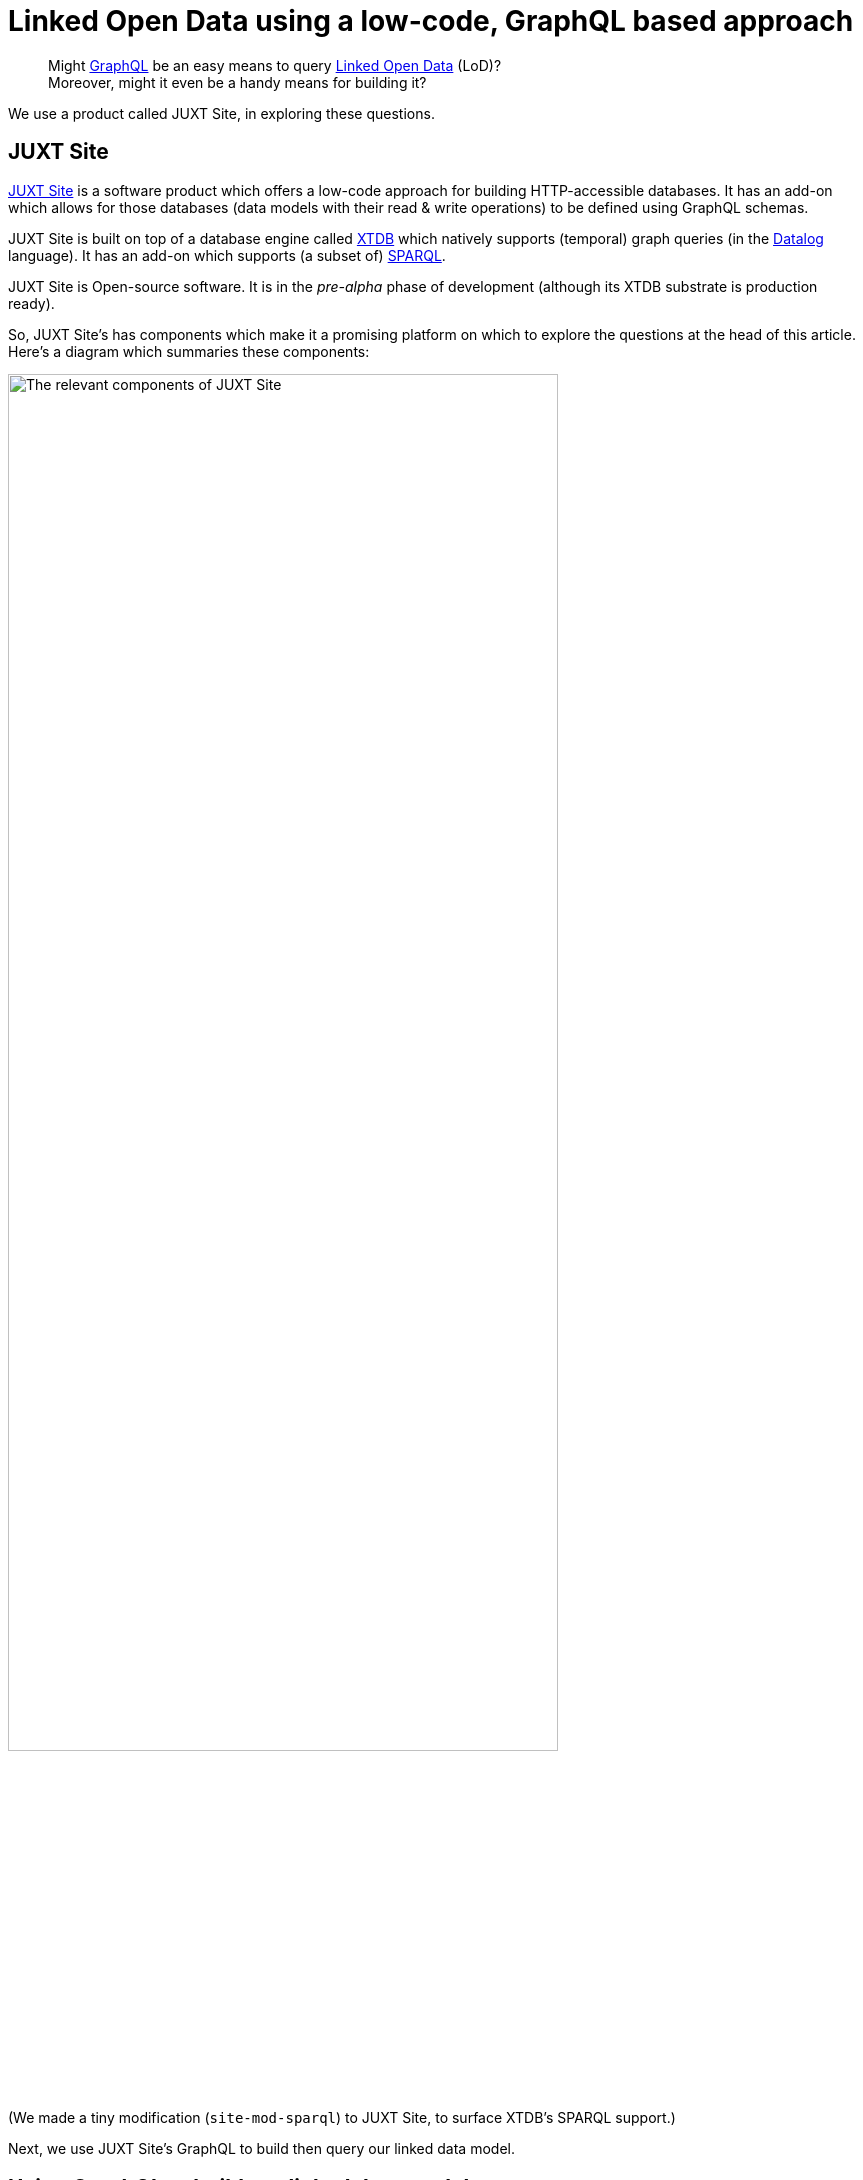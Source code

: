 = Linked Open Data using a low-code, GraphQL based approach

> Might https://graphql.org[GraphQL] be an easy means to query https://en.wikipedia.org/wiki/Linked_data[Linked Open Data] (LoD)? +
Moreover, might it even be a handy means for building it?

We use a product called JUXT Site, in exploring these questions. 

== JUXT Site

https://juxtsite.netlify.app[JUXT Site] is a software product which offers a low-code approach for building HTTP-accessible databases.
It has an add-on which allows for those databases (data models with their read & write operations) 
to be defined using GraphQL schemas.

JUXT Site is built on top of a database engine called https://xtdb.com[XTDB] which natively supports
(temporal) graph queries (in the https://en.wikipedia.org/wiki/Datalog[Datalog] language).
It has an add-on which supports (a subset of) https://www.w3.org/TR/rdf-sparql-query/[SPARQL]. 

JUXT Site is Open-source software. 
It is in the _pre-alpha_ phase of development (although its XTDB substrate is production ready). 

So, JUXT Site's has components which make it a promising platform on which to explore the questions at the head of this article.
Here's a diagram which summaries these components: 

image::JUXT-Site-relevant-components.png["The relevant components of JUXT Site",align=center,width=80%]

(We made a tiny modification (`site-mod-sparql`) to JUXT Site, to surface XTDB's SPARQL support.)

Next, we use JUXT Site's GraphQL to build then query our linked data model.

== Using GraphQL to build our linked data model

We took a subset of  
https://data-commons-scotland.github.io/carbon-savings/doc/building-lod-about-carbon-savings/[the linked data model that we defined for carbon savings] and defined it using a GraphQL schema. The following snippets provide a flavour of that GraphQL definition.  

=== Defining a record _type_ 

A `StcmfRedistributedFood` _record_ says that a batch (weight `batchKg`) of food material was (time period `from` -> `to`) _redistributed_ to a `destination`. (In our linked data model, further information about this - e.g. how the `destination` _repurposes_ the food material, lookup tables to calculate carbon savings, etc. - may be found by following links to other nodes in the data graph.) 

Here is how a `StcmfRedistributedFood` record _type_, is defined in GraphQL (on JUXT Site): 

[source,json]
----
""" A batch of redistributed food material """
type StcmfRedistributedFood {
  
  id: ID!
  
  " The start of the period, inclusive "
  from: Date! @site(a: "pasi:pred/from") <1>
  
  " The end of the period, exclusive "
  to: Date! @site(a: "pasi:pred/to")
  
  " How the food material got used "
  destination: StcmfDestination
    @site( <2>
      q: { find: [e]
           where: [[e {keyword: "pasi:pred/type"} "StcmfDestination"]
                   [object {keyword: "pasi:pred/destination"} e]]
         }
    )
  
  " The weight in kilograms of this batch of food material "
  batchKg: Float! @site(a: "pasi:pred/batchKg")
}
----

<1> In GraphQL, a _directive_ (`@(...)`) can be used to say how a field should be mapped to/from to the underlying system. +
+
In JUXT Site, `@site(...)` directives are used to map to/from structures in the underlying XTDB database. 
On this specific line, `a:` says that the field named `from` at the GraphQL level, should be mapped from 
the field named `pasi:pred/from` at the XTDB level. +
+
At the XTDB level, we use names like `pasi:pred/from` for our fields
because such names are https://datatracker.ietf.org/doc/html/rfc3987[IRI]-compliant,
which means that they can be used as https://www.w3.org/TR/rdf-schema/#ch_predicate[RDF predicate]s
and queried using https://www.w3.org/TR/rdf-sparql-query/[SPARQL].

<2> In this directive, we use the Datalog language to code how to find the appropriate `StcmfDestination` record in the underlying XTDB database. 

=== Defining a _query_

Here is how a _query_ operation to return all `StcmfRedistributedFood` records, is defined in GraphQL (on JUXT Site): 

[source,json]
----
type Query {

  """ Return all records about batches of redistributed food material """
  stcmfRedistributedFood: [StcmfRedistributedFood]! <1>
}
----

<1> Simply declare that this returns a list (`[...]`) of `StcmfRedistributedFood` records, and JUXT Site will take care of the implementation details.

=== Defining a _mutation_

Here is how a _mutation_ operation to create or update a `StcmfRedistributedFood` record, is defined in GraphQL (on JUXT Site): 


[source,json]
----
type Mutation {

  """ Create or update a record about a batch of redistributed food material """
  upsertStcmfRedistributedFood(

    id: ID
      @site(
        a: "xt/id"
        gen: {
          type: TEMPLATE 
          template: "pasi:ent/StcmfRedistributedFood/{{from}}/{{to}}/{{destination}}" <1>
        }
      )

      " The start of the period, inclusive "
      from: Date! @site(a: "pasi:pred/from")

      " The end of the period, exclusive "
      to: Date! @site(a: "pasi:pred/to")

      " How the food material got used "
      destination: String! <2>
      destinationRef: ID 
        @site( 
          a: "pasi:pred/destination"
          gen: {
            type: TEMPLATE 
            template: "pasi:ent/StcmfDestination/{{destination}}"
          }
        )

      " The weight in kilograms of this batch of food material "
      batchKg: Float! @site(a: "pasi:pred/batchKg")

  ): StcmfRedistributedFood @site(mutation: "update")
}
----

<1> We specify that a `StcmfRedistributedFood` record is identified by an IRI-compliant,
https://en.wikipedia.org/wiki/Natural_key[natural key], composed from the `from`, `to` and `destination` values.
Uniqueness is enforced over `ID` values so, that combination of  `from`, `to` and `destination` values will
identity one or zero existing record(s).
<2> On invocation, this mutation will be supplied with a String value for the `destination` parameter.
The `destination` String value is used to construct the `ID` of the targeted `StcmfDestination` record, 
and this `ID` is stored in a field named `pasi:pred/destination` in the underlying XTDB database.

== Querying our linked data model

We used JUXT Site's GraphQL to build our linked data model (in terms of data structures and operations).
Now let's see what querying our data model looks like - firstly using GraphQL, then using SPARQL.

We will query not only for our `StcmfRedistributedFood` records but also for the associated information that we would need to create a _waste reduction_ report which includes estimates of carbon savings. (Although we haven't discussed this associated information in this article, querying for it will make this exploration more informative.)

=== Querying using GraphQL

The query:

[source,json]
----
query PASI {
  stcmfRedistributedFood {
    batchKg
    from
    to
    destination {
      name
      refDataConnectors { <1>
        fraction
        refMaterial {
          carbonWeighting
          wasteStream
        }
        refProcess {
          name
        }
        enabler {
          name
        }
      }
    }
  }
}
----

<1> We haven't discuessed it in this article but we introduced an _artificial_ direct connection,
called `refDataConnectors`,  into our data model to allow a query _to walk_ easily to the _reference data_ 
records that are needed to report on carbon savings.

The query's raw result (truncated):
[source,json]
----
{
  "data": {
    "stcmfRedistributedFood": [
      {
        "batchKg": 87.61,
        "from": "2021-01-28",
        "to": "2021-01-29",
        "destination": {
          "name": "Used for human-food, bio-etc & sanctuary",
          "refDataConnectors": [
            {
              "fraction": 0.2,
              "refMaterial": {
                "carbonWeighting": "2.7",
                "wasteStream": "Mixed Food and Garden Waste (dry AD)"
              },
              "refProcess": {
                "name": "recycling"
              },
              "enabler": {
                "name": "Stirling Community Food"
              }
            },
            {
              "fraction": 0.8,
              "refMaterial": {
                "carbonWeighting": "4.35",
                "wasteStream": "Food and Drink Waste (wet AD)"
              },
              "refProcess": {
                "name": "reusing"
              },
              "enabler": {
                "name": "Stirling Community Food"
              }
            }
          ]
        }
      },
      {
        "batchKg": 0.48,
        "from": "2021-01-28",
        "to": "2021-01-29",
        "destination": {
          "name": "Used for compost-indiv",
          "refDataConnectors": [
            {
              "fraction": 1,
              "refMaterial": {
                "carbonWeighting": "3.48",
                "wasteStream": "Food and Drink Waste (Composting)"
              },
              "refProcess": {
[TRUNCATED]
----

The query's result after formatting into a tabular report and calculating the `carbonSaving` column: 

[cols=*]
|===
|                :enabler |      :from |        :to | :batchKg |                         :foodDestination | :ref_process |                     :ref_wasteStream | :ref_carbonSavingCo2eKg 
| Stirling Community Food | 2021-01-28 | 2021-01-29 |     0.48 |                   Used for compost-indiv |    recycling |    Food and Drink Waste (Composting) |                    1.67 
| Stirling Community Food | 2021-01-28 | 2021-01-29 |    17.52 | Used for human-food, bio-etc & sanctuary |    recycling | Mixed Food and Garden Waste (dry AD) |                   47.31 
| Stirling Community Food | 2021-01-28 | 2021-01-29 |    70.09 | Used for human-food, bio-etc & sanctuary |      reusing |        Food and Drink Waste (wet AD) |                  304.88 
| Stirling Community Food | 2021-01-29 | 2021-01-30 |     8.00 |                   Used for compost-indiv |    recycling |    Food and Drink Waste (Composting) |                   27.84 
| Stirling Community Food | 2021-01-29 | 2021-01-30 |    56.02 | Used for human-food, bio-etc & sanctuary |    recycling | Mixed Food and Garden Waste (dry AD) |                  151.26 
| Stirling Community Food | 2021-01-29 | 2021-01-30 |   224.10 | Used for human-food, bio-etc & sanctuary |      reusing |        Food and Drink Waste (wet AD) |                  974.82 
|===


=== Querying using SPARQL

https://www.w3.org/TR/rdf-sparql-query/[SPARQL] is used extensively by the 
https://en.wikipedia.org/wiki/Open_data[Open Data] community 
to query https://www.w3.org/TR/rdf11-datasets/[RDF datasets]/graph databases.

Our chosen platform, JUXT Site (with XTDB), supports (a subset of) SPARQL.
And we have defined our GraphQL-built data model to include RDF/SPARQL compliant names (i.e. IRI names 
for records and predicates/fields). So we can use SPARQL to query our data.

Here's the SPARQL (almost) equivalent of the above GraphQL query:

[source,sparql]
----
PREFIX pasi: <pasi:pred/> <1>
SELECT ?enabler ?from ?to ?batchKg ?foodDestination ?ref_process ?ref_wasteStream ?ref_carbonSavingCo2eKg 
WHERE {
  ?stcmfRedistributedFood pasi:type "StcmfRedistributedFood" ; <2>
                          pasi:from ?from ;
                          pasi:to ?to ;
                          pasi:batchKg ?origBatchKg ;
                          pasi:destination ?destination .
  ?destination pasi:name ?foodDestination .
  ?opsAceToRefData pasi:type "OpsStcmfToRefData" ; <2>
                   pasi:destination ?destination ;
                   pasi:fraction ?fraction ;
                   pasi:refMaterial/pasi:wasteStream ?ref_wasteStream ;
                   pasi:refMaterial/pasi:carbonWeighting ?carbonWeighting ;
                   pasi:refProcess/pasi:name ?ref_process ;
                   pasi:enabler/pasi:name ?enabler .
  BIND((?origBatchKg * ?fraction) AS ?batchKg) <3>
  BIND((?batchKg * ?carbonWeighting) AS ?ref_carbonSavingCo2eKg) <3>
}
ORDER BY ?enabler ?from ?to"
----

<1> We use `pasi` as the _scheme_ part of all our IRIs. 
_PASI_ is our an abbreviation for the (waste reduction) case study whose data model we've sampled in this article. 
It's kind-of our _root-level namespace_.

<2> This SPARQL query uses two _graph entry points_ `StcmfRedistributedFood` and `OpsStcmfToRefData`
in order _to walk_ to all the required graph nodes.
Whereas, in GraphQL, we introduced an _artificial_ direct connection,
(`refDataConnectors`) which allowed the query _to seamlessly walk_ to all the required graph nodes
from a single _graph entry point_.

<3> The `carbonSavings` calculation is performed in SPARQL query.
Whereas, with GraphQL, we performed the calculation outside of the query. 
Although, we could add an explicit `carbonSavings` field into data model 
with a GraphQL directive which specifies how to perform the calculation.

This SPARQL query can support the same tabular report as that supported by the GraphQL query, 
so we won't bother (re)displaying that tabular report here.  

== Conclusions

* JUXT Site offers an appealing low-code, GraphQL based approach for defining transactional, 
linked data systems.
It's a _pre-alpha_. 
Its sweet spot will probably be to back websites where humans drive query and transaction volumes.
* With is ability to support RDF data models and SPARQL, it is a promising platform for Open Data.
Currently it supports only a subset of SPARQL but (again) it is _only_ a pre-alpha.
* So, "might GraphQL be an easy means to query Linked Open Data?". +
+
Well, GraphQL was designed to describe the services that apps use.
But, its query syntax is easier to understand that SPARQL's 
(compare the above GraphQL and SPARQL queries) -
so there is something to be said for providing a GraphQL interface as a means 
to explore an open dataset. 
With the proviso that GraphQL is more abstract/less exact than SPARQL,
and it doesn't directly support federated queries. +
+
They are, of course, different beasts. 
But a platform which is capable of supporting both over the same data might be a great way of 
servicing the audience for both.
* Also - and we've not addressed these in this article but - the XTDB database (used by JUXT Site)
has a number of other features that are important for transacting Linked Open Data:
immutable records, temporal queries, and upcoming data-level authorisation scheme. 
* We see JUXT Site as a candidate platform on which to prototype our '_PASI_' system
which will allow organisations to: upload their social impact data (including waste reduction data); 
validate it; assure security and track provenance; compose and accumulate it; 
and publish it as open linked data.